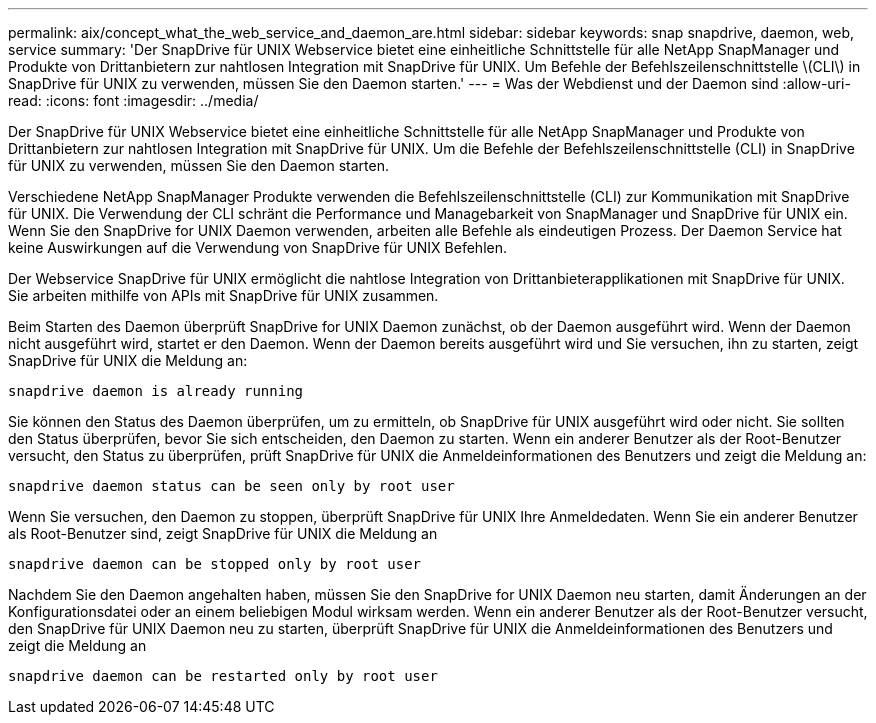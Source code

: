 ---
permalink: aix/concept_what_the_web_service_and_daemon_are.html 
sidebar: sidebar 
keywords: snap snapdrive, daemon, web, service 
summary: 'Der SnapDrive für UNIX Webservice bietet eine einheitliche Schnittstelle für alle NetApp SnapManager und Produkte von Drittanbietern zur nahtlosen Integration mit SnapDrive für UNIX. Um Befehle der Befehlszeilenschnittstelle \(CLI\) in SnapDrive für UNIX zu verwenden, müssen Sie den Daemon starten.' 
---
= Was der Webdienst und der Daemon sind
:allow-uri-read: 
:icons: font
:imagesdir: ../media/


[role="lead"]
Der SnapDrive für UNIX Webservice bietet eine einheitliche Schnittstelle für alle NetApp SnapManager und Produkte von Drittanbietern zur nahtlosen Integration mit SnapDrive für UNIX. Um die Befehle der Befehlszeilenschnittstelle (CLI) in SnapDrive für UNIX zu verwenden, müssen Sie den Daemon starten.

Verschiedene NetApp SnapManager Produkte verwenden die Befehlszeilenschnittstelle (CLI) zur Kommunikation mit SnapDrive für UNIX. Die Verwendung der CLI schränt die Performance und Managebarkeit von SnapManager und SnapDrive für UNIX ein. Wenn Sie den SnapDrive for UNIX Daemon verwenden, arbeiten alle Befehle als eindeutigen Prozess. Der Daemon Service hat keine Auswirkungen auf die Verwendung von SnapDrive für UNIX Befehlen.

Der Webservice SnapDrive für UNIX ermöglicht die nahtlose Integration von Drittanbieterapplikationen mit SnapDrive für UNIX. Sie arbeiten mithilfe von APIs mit SnapDrive für UNIX zusammen.

Beim Starten des Daemon überprüft SnapDrive for UNIX Daemon zunächst, ob der Daemon ausgeführt wird. Wenn der Daemon nicht ausgeführt wird, startet er den Daemon. Wenn der Daemon bereits ausgeführt wird und Sie versuchen, ihn zu starten, zeigt SnapDrive für UNIX die Meldung an:

`snapdrive daemon is already running`

Sie können den Status des Daemon überprüfen, um zu ermitteln, ob SnapDrive für UNIX ausgeführt wird oder nicht. Sie sollten den Status überprüfen, bevor Sie sich entscheiden, den Daemon zu starten. Wenn ein anderer Benutzer als der Root-Benutzer versucht, den Status zu überprüfen, prüft SnapDrive für UNIX die Anmeldeinformationen des Benutzers und zeigt die Meldung an:

`snapdrive daemon status can be seen only by root user`

Wenn Sie versuchen, den Daemon zu stoppen, überprüft SnapDrive für UNIX Ihre Anmeldedaten. Wenn Sie ein anderer Benutzer als Root-Benutzer sind, zeigt SnapDrive für UNIX die Meldung an

`snapdrive daemon can be stopped only by root user`

Nachdem Sie den Daemon angehalten haben, müssen Sie den SnapDrive for UNIX Daemon neu starten, damit Änderungen an der Konfigurationsdatei oder an einem beliebigen Modul wirksam werden. Wenn ein anderer Benutzer als der Root-Benutzer versucht, den SnapDrive für UNIX Daemon neu zu starten, überprüft SnapDrive für UNIX die Anmeldeinformationen des Benutzers und zeigt die Meldung an

`snapdrive daemon can be restarted only by root user`
